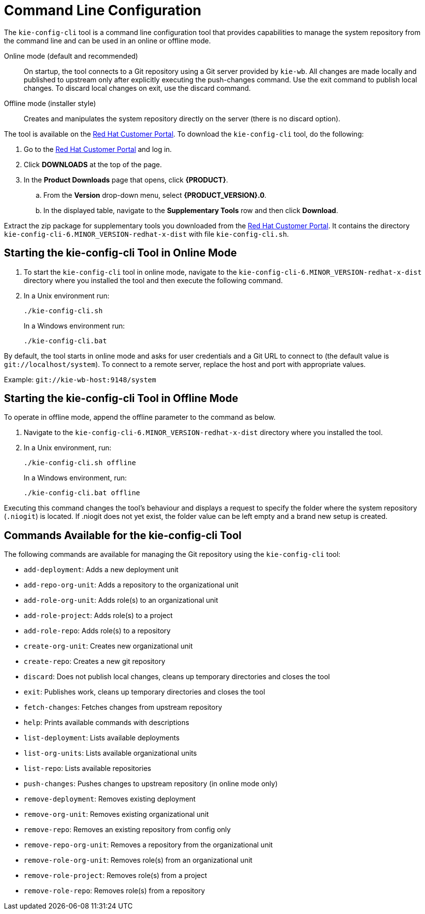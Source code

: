 [[chap_command_line_configuration]]
= Command Line Configuration

The `kie-config-cli` tool is a command line configuration tool that provides capabilities to manage the system repository from the command line and can be used in an online or offline mode.

Online mode (default and recommended)::
On startup, the tool connects to a Git repository using a Git server provided by `kie-wb`. All changes are made locally and published to upstream only after explicitly executing the push-changes command. Use the exit command to publish local changes. To discard local changes on exit, use the discard command.
Offline mode (installer style)::
+
Creates and manipulates the system repository directly on the server (there is no discard option).

The tool is available on the https://access.redhat.com[Red Hat Customer Portal]. To download the `kie-config-cli` tool, do the following:

. Go to the https://access.redhat.com[Red Hat Customer Portal] and log in.
. Click *DOWNLOADS* at the top of the page.
. In the *Product Downloads* page that opens, click *{PRODUCT}*.
.. From the *Version* drop-down menu, select *{PRODUCT_VERSION}.0*.
.. In the displayed table, navigate to the *Supplementary Tools* row and then click *Download*.

Extract the zip package for supplementary tools you downloaded from the https://access.redhat.com[Red Hat Customer Portal]. It contains the directory `kie-config-cli-6.MINOR_VERSION-redhat-x-dist` with file `kie-config-cli.sh`.


[[_starting_the_kie_config_cli_tool_in_online_mode]]
== Starting the kie-config-cli Tool in Online Mode

. To start the `kie-config-cli` tool in online mode, navigate to the `kie-config-cli-6.MINOR_VERSION-redhat-x-dist` directory where you installed the tool and then execute the following command.
. In a Unix environment run:
+
--
[source]
----
./kie-config-cli.sh
----

In a Windows environment run:

[source]
----
./kie-config-cli.bat
----
--

By default, the tool starts in online mode and asks for user credentials and a Git URL to connect to (the default value is `git://localhost/system`). To connect to a remote server, replace the host and port with appropriate values.

Example: `git://kie-wb-host:9148/system`


[[_starting_the_kie_config_cli_tool_in_offline_mode]]
== Starting the kie-config-cli Tool in Offline Mode

To operate in offline mode, append the offline parameter to the command as below.

. Navigate to the `kie-config-cli-6.MINOR_VERSION-redhat-x-dist` directory where you installed the tool.
. In a Unix environment, run:
+
--
[source]
----
./kie-config-cli.sh offline
----

In a Windows environment, run:

----
./kie-config-cli.bat offline
----
--

Executing this command changes the tool's behaviour and displays a request to specify the folder where the system repository (`.niogit`) is located. If .niogit does not yet exist, the folder value can be left empty and a brand new setup is created.


[[_commands_available_for_the_kie_config_cli_tool]]
== Commands Available for the kie-config-cli Tool

The following commands are available for managing the Git repository using the `kie-config-cli` tool:

* `add-deployment`: Adds a new deployment unit
* `add-repo-org-unit`: Adds a repository to the organizational unit
* `add-role-org-unit`: Adds role(s) to an organizational unit
* `add-role-project`: Adds role(s) to a project
* `add-role-repo`: Adds role(s) to a repository
* `create-org-unit`: Creates new organizational unit
* `create-repo`: Creates a new git repository
* `discard`: Does not publish local changes, cleans up temporary directories and closes the tool
* `exit`: Publishes work, cleans up temporary directories and closes the tool
* `fetch-changes`: Fetches changes from upstream repository
* `help`: Prints available commands with descriptions
* `list-deployment`: Lists available deployments
* `list-org-units`: Lists available organizational units
* `list-repo`: Lists available repositories
* `push-changes`: Pushes changes to upstream repository (in online mode only)
* `remove-deployment`: Removes existing deployment
* `remove-org-unit`: Removes existing organizational unit
* `remove-repo`: Removes an existing repository from config only
* `remove-repo-org-unit`: Removes a repository from the organizational unit
* `remove-role-org-unit`: Removes role(s) from an organizational unit
* `remove-role-project`: Removes role(s) from a project
* `remove-role-repo`: Removes role(s) from a repository
